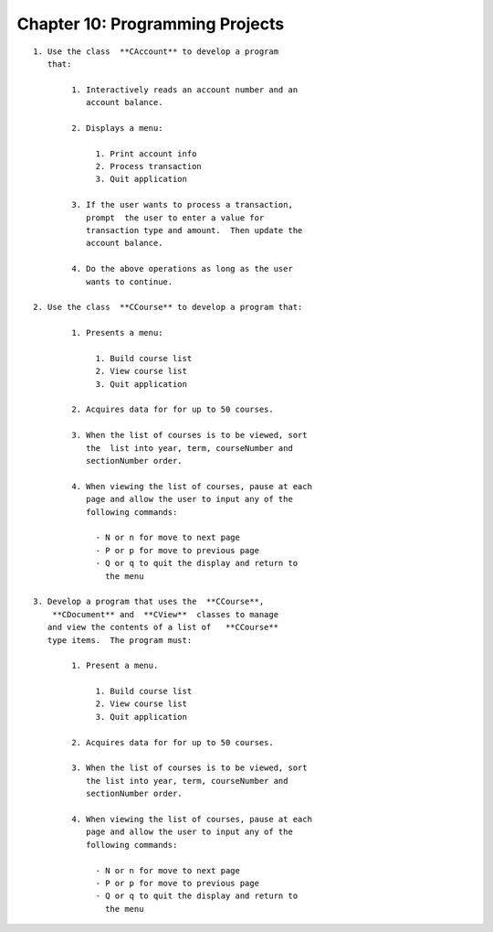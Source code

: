 


Chapter 10: Programming Projects
================================

::

    
     1. Use the class  **CAccount** to develop a program 
        that:
    
             1. Interactively reads an account number and an 
                account balance.
    
             2. Displays a menu:
    
                  1. Print account info
                  2. Process transaction
                  3. Quit application
    
             3. If the user wants to process a transaction, 
                prompt  the user to enter a value for 
                transaction type and amount.  Then update the 
                account balance.
    
             4. Do the above operations as long as the user 
                wants to continue.
    
     2. Use the class  **CCourse** to develop a program that:
    
             1. Presents a menu:
    
                  1. Build course list
                  2. View course list
                  3. Quit application
    
             2. Acquires data for for up to 50 courses.
    
             3. When the list of courses is to be viewed, sort 
                the  list into year, term, courseNumber and 
                sectionNumber order.  
    
             4. When viewing the list of courses, pause at each 
                page and allow the user to input any of the 
                following commands:
    
                  - N or n for move to next page
                  - P or p for move to previous page
                  - Q or q to quit the display and return to 
                    the menu
                    
     3. Develop a program that uses the  **CCourse**, 
         **CDocument** and  **CView**  classes to manage 
        and view the contents of a list of   **CCourse**  
        type items.  The program must:
    
             1. Present a menu.
    
                  1. Build course list
                  2. View course list
                  3. Quit application
    
             2. Acquires data for for up to 50 courses.
    
             3. When the list of courses is to be viewed, sort 
                the list into year, term, courseNumber and 
                sectionNumber order.  
    
             4. When viewing the list of courses, pause at each 
                page and allow the user to input any of the 
                following commands:
    
                  - N or n for move to next page
                  - P or p for move to previous page
                  - Q or q to quit the display and return to 
                    the menu




